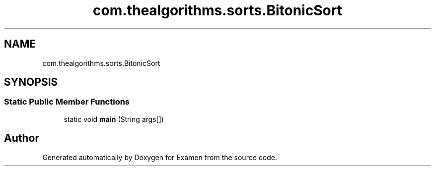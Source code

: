 .TH "com.thealgorithms.sorts.BitonicSort" 3 "Fri Jan 28 2022" "Examen" \" -*- nroff -*-
.ad l
.nh
.SH NAME
com.thealgorithms.sorts.BitonicSort
.SH SYNOPSIS
.br
.PP
.SS "Static Public Member Functions"

.in +1c
.ti -1c
.RI "static void \fBmain\fP (String args[])"
.br
.in -1c

.SH "Author"
.PP 
Generated automatically by Doxygen for Examen from the source code\&.

